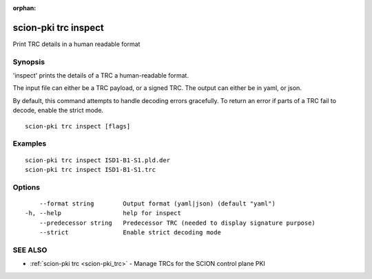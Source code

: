 :orphan:

.. _scion-pki_trc_inspect:

scion-pki trc inspect
---------------------

Print TRC details in a human readable format

Synopsis
~~~~~~~~


'inspect' prints the details of a TRC a human-readable format.

The input file can either be a TRC payload, or a signed TRC.
The output can either be in yaml, or json.

By default, this command attempts to handle decoding errors gracefully. To
return an error if parts of a TRC fail to decode, enable the strict mode.


::

  scion-pki trc inspect [flags]

Examples
~~~~~~~~

::

    scion-pki trc inspect ISD1-B1-S1.pld.der
    scion-pki trc inspect ISD1-B1-S1.trc

Options
~~~~~~~

::

      --format string        Output format (yaml|json) (default "yaml")
  -h, --help                 help for inspect
      --predecessor string   Predecessor TRC (needed to display signature purpose)
      --strict               Enable strict decoding mode

SEE ALSO
~~~~~~~~

* :ref:`scion-pki trc <scion-pki_trc>` 	 - Manage TRCs for the SCION control plane PKI

